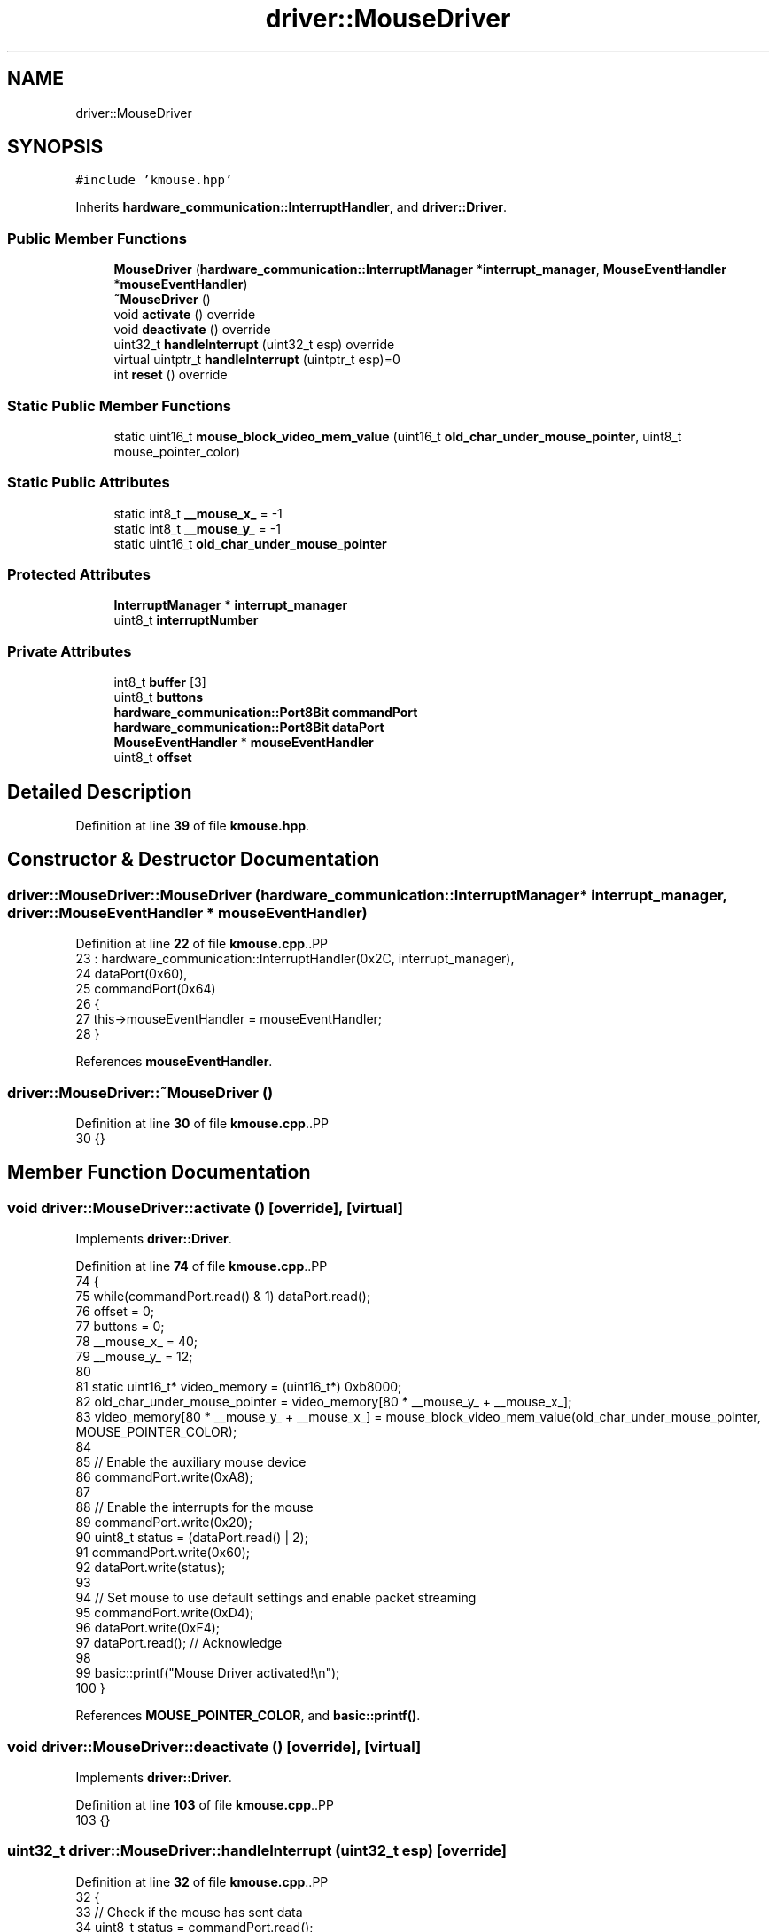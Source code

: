 .TH "driver::MouseDriver" 3 "Fri Oct 24 2025 00:08:28" "OSOS - 32-bit Operating System" \" -*- nroff -*-
.ad l
.nh
.SH NAME
driver::MouseDriver
.SH SYNOPSIS
.br
.PP
.PP
\fC#include 'kmouse\&.hpp'\fP
.PP
Inherits \fBhardware_communication::InterruptHandler\fP, and \fBdriver::Driver\fP\&.
.SS "Public Member Functions"

.in +1c
.ti -1c
.RI "\fBMouseDriver\fP (\fBhardware_communication::InterruptManager\fP *\fBinterrupt_manager\fP, \fBMouseEventHandler\fP *\fBmouseEventHandler\fP)"
.br
.ti -1c
.RI "\fB~MouseDriver\fP ()"
.br
.ti -1c
.RI "void \fBactivate\fP () override"
.br
.ti -1c
.RI "void \fBdeactivate\fP () override"
.br
.ti -1c
.RI "uint32_t \fBhandleInterrupt\fP (uint32_t esp) override"
.br
.ti -1c
.RI "virtual uintptr_t \fBhandleInterrupt\fP (uintptr_t esp)=0"
.br
.ti -1c
.RI "int \fBreset\fP () override"
.br
.in -1c
.SS "Static Public Member Functions"

.in +1c
.ti -1c
.RI "static uint16_t \fBmouse_block_video_mem_value\fP (uint16_t \fBold_char_under_mouse_pointer\fP, uint8_t mouse_pointer_color)"
.br
.in -1c
.SS "Static Public Attributes"

.in +1c
.ti -1c
.RI "static int8_t \fB__mouse_x_\fP = \-1"
.br
.ti -1c
.RI "static int8_t \fB__mouse_y_\fP = \-1"
.br
.ti -1c
.RI "static uint16_t \fBold_char_under_mouse_pointer\fP"
.br
.in -1c
.SS "Protected Attributes"

.in +1c
.ti -1c
.RI "\fBInterruptManager\fP * \fBinterrupt_manager\fP"
.br
.ti -1c
.RI "uint8_t \fBinterruptNumber\fP"
.br
.in -1c
.SS "Private Attributes"

.in +1c
.ti -1c
.RI "int8_t \fBbuffer\fP [3]"
.br
.ti -1c
.RI "uint8_t \fBbuttons\fP"
.br
.ti -1c
.RI "\fBhardware_communication::Port8Bit\fP \fBcommandPort\fP"
.br
.ti -1c
.RI "\fBhardware_communication::Port8Bit\fP \fBdataPort\fP"
.br
.ti -1c
.RI "\fBMouseEventHandler\fP * \fBmouseEventHandler\fP"
.br
.ti -1c
.RI "uint8_t \fBoffset\fP"
.br
.in -1c
.SH "Detailed Description"
.PP 
Definition at line \fB39\fP of file \fBkmouse\&.hpp\fP\&.
.SH "Constructor & Destructor Documentation"
.PP 
.SS "driver::MouseDriver::MouseDriver (\fBhardware_communication::InterruptManager\fP * interrupt_manager, \fBdriver::MouseEventHandler\fP * mouseEventHandler)"

.PP
Definition at line \fB22\fP of file \fBkmouse\&.cpp\fP\&..PP
.nf
23 : hardware_communication::InterruptHandler(0x2C, interrupt_manager), 
24   dataPort(0x60), 
25   commandPort(0x64)
26 {
27     this\->mouseEventHandler = mouseEventHandler;
28 }
.fi

.PP
References \fBmouseEventHandler\fP\&.
.SS "driver::MouseDriver::~MouseDriver ()"

.PP
Definition at line \fB30\fP of file \fBkmouse\&.cpp\fP\&..PP
.nf
30 {}
.fi

.SH "Member Function Documentation"
.PP 
.SS "void driver::MouseDriver::activate ()\fC [override]\fP, \fC [virtual]\fP"

.PP
Implements \fBdriver::Driver\fP\&.
.PP
Definition at line \fB74\fP of file \fBkmouse\&.cpp\fP\&..PP
.nf
74                                 {
75     while(commandPort\&.read() & 1) dataPort\&.read();
76     offset = 0;
77     buttons = 0;
78     __mouse_x_ = 40;
79     __mouse_y_ = 12;
80 
81     static uint16_t* video_memory = (uint16_t*) 0xb8000;
82     old_char_under_mouse_pointer = video_memory[80 * __mouse_y_ + __mouse_x_];
83     video_memory[80 * __mouse_y_ + __mouse_x_] = mouse_block_video_mem_value(old_char_under_mouse_pointer, MOUSE_POINTER_COLOR);
84 
85     // Enable the auxiliary mouse device
86     commandPort\&.write(0xA8); 
87     
88     // Enable the interrupts for the mouse
89     commandPort\&.write(0x20); 
90     uint8_t status = (dataPort\&.read() | 2); 
91     commandPort\&.write(0x60);
92     dataPort\&.write(status);
93 
94     // Set mouse to use default settings and enable packet streaming
95     commandPort\&.write(0xD4);
96     dataPort\&.write(0xF4);
97     dataPort\&.read(); // Acknowledge
98     
99     basic::printf("Mouse Driver activated!\\n");
100 }
.fi

.PP
References \fBMOUSE_POINTER_COLOR\fP, and \fBbasic::printf()\fP\&.
.SS "void driver::MouseDriver::deactivate ()\fC [override]\fP, \fC [virtual]\fP"

.PP
Implements \fBdriver::Driver\fP\&.
.PP
Definition at line \fB103\fP of file \fBkmouse\&.cpp\fP\&..PP
.nf
103 {}
.fi

.SS "uint32_t driver::MouseDriver::handleInterrupt (uint32_t esp)\fC [override]\fP"

.PP
Definition at line \fB32\fP of file \fBkmouse\&.cpp\fP\&..PP
.nf
32                                                        {
33     // Check if the mouse has sent data
34     uint8_t status = commandPort\&.read();
35     if(!(status & 0x20)) return esp;
36     
37     // Read the next byte of the packet
38     buffer[offset] = dataPort\&.read();
39     offset = (offset + 1) % 3;
40 
41     // When a full 3\-byte packet is received
42     if(offset == 0){
43         if(mouseEventHandler == 0) return esp; // Do nothing without a handler
44 
45         // \-\-\- Handle Mouse Movement \-\-\-
46         int8_t delta_x = buffer[1];
47         int8_t delta_y = \-buffer[2]; // Y\-axis is inverted from the mouse's perspective
48 
49         if (delta_x != 0 || delta_y != 0) {
50             mouseEventHandler\->onMouseMove(delta_x, delta_y);
51         }
52 
53         // \-\-\- Handle Mouse Buttons \-\-\-
54         for(uint8_t i = 0; i < 3; i++) {
55             // Check if the state of button 'i' has changed
56             if((buffer[0] & (1 << i)) != (buttons & (1 << i))) {
57                 if(buffer[0] & (1 << i)) {
58                     mouseEventHandler\->onMouseDown(i + 1); // Left=1, Right=2, Middle=3
59                 } else {
60                     mouseEventHandler\->onMouseUp(i + 1);
61                 }
62             }
63         }
64         buttons = buffer[0]; // Save the current button state for the next interrupt
65     }
66 
67     return esp;
68 }
.fi

.PP
References \fBdriver::MouseEventHandler::onMouseMove()\fP\&.
.SS "virtual uintptr_t hardware_communication::InterruptHandler::handleInterrupt (uintptr_t esp)\fC [pure virtual]\fP, \fC [inherited]\fP"

.PP
Referenced by \fBhardware_communication::InterruptManager::handleInterrupt()\fP\&.
.SS "uint16_t driver::MouseDriver::mouse_block_video_mem_value (uint16_t old_char_under_mouse_pointer, uint8_t mouse_pointer_color)\fC [static]\fP"

.PP
Definition at line \fB17\fP of file \fBkmouse\&.cpp\fP\&..PP
.nf
17                                                                                                          {
18     return (current_char & 0x0FFF) | (mouse_pointer_color << 12);
19 }
.fi

.PP
Referenced by \fBMouseEventHandler_for_kernel::onMouseMove()\fP, and \fBprintCharStr()\fP\&.
.SS "int driver::MouseDriver::reset ()\fC [override]\fP, \fC [virtual]\fP"

.PP
Implements \fBdriver::Driver\fP\&.
.PP
Definition at line \fB102\fP of file \fBkmouse\&.cpp\fP\&..PP
.nf
102 {return 0;}
.fi

.SH "Member Data Documentation"
.PP 
.SS "int8_t driver::MouseDriver::__mouse_x_ = \-1\fC [static]\fP"

.PP
Definition at line \fB50\fP of file \fBkmouse\&.hpp\fP\&.
.PP
Referenced by \fBMouseEventHandler_for_kernel::onMouseDown()\fP, \fBMouseEventHandler_for_kernel::onMouseMove()\fP, and \fBprintCharStr()\fP\&.
.SS "int8_t driver::MouseDriver::__mouse_y_ = \-1\fC [static]\fP"

.PP
Definition at line \fB50\fP of file \fBkmouse\&.hpp\fP\&.
.PP
Referenced by \fBMouseEventHandler_for_kernel::onMouseDown()\fP, \fBMouseEventHandler_for_kernel::onMouseMove()\fP, and \fBprintCharStr()\fP\&.
.SS "int8_t driver::MouseDriver::buffer[3]\fC [private]\fP"

.PP
Definition at line \fB42\fP of file \fBkmouse\&.hpp\fP\&.
.SS "uint8_t driver::MouseDriver::buttons\fC [private]\fP"

.PP
Definition at line \fB44\fP of file \fBkmouse\&.hpp\fP\&.
.SS "\fBhardware_communication::Port8Bit\fP driver::MouseDriver::commandPort\fC [private]\fP"

.PP
Definition at line \fB41\fP of file \fBkmouse\&.hpp\fP\&.
.SS "\fBhardware_communication::Port8Bit\fP driver::MouseDriver::dataPort\fC [private]\fP"

.PP
Definition at line \fB40\fP of file \fBkmouse\&.hpp\fP\&.
.SS "\fBInterruptManager\fP* hardware_communication::InterruptHandler::interrupt_manager\fC [protected]\fP, \fC [inherited]\fP"

.PP
Definition at line \fB26\fP of file \fBkinterrupt\&.hpp\fP\&.
.PP
Referenced by \fBhardware_communication::InterruptHandler::InterruptHandler()\fP\&.
.SS "uint8_t hardware_communication::InterruptHandler::interruptNumber\fC [protected]\fP, \fC [inherited]\fP"

.PP
Definition at line \fB25\fP of file \fBkinterrupt\&.hpp\fP\&.
.PP
Referenced by \fBhardware_communication::InterruptHandler::InterruptHandler()\fP\&.
.SS "\fBMouseEventHandler\fP* driver::MouseDriver::mouseEventHandler\fC [private]\fP"

.PP
Definition at line \fB45\fP of file \fBkmouse\&.hpp\fP\&.
.PP
Referenced by \fBMouseDriver()\fP\&.
.SS "uint8_t driver::MouseDriver::offset\fC [private]\fP"

.PP
Definition at line \fB43\fP of file \fBkmouse\&.hpp\fP\&.
.SS "uint16_t driver::MouseDriver::old_char_under_mouse_pointer\fC [static]\fP"

.PP
Definition at line \fB48\fP of file \fBkmouse\&.hpp\fP\&.
.PP
Referenced by \fBMouseEventHandler_for_kernel::onMouseMove()\fP, and \fBprintCharStr()\fP\&.

.SH "Author"
.PP 
Generated automatically by Doxygen for OSOS - 32-bit Operating System from the source code\&.
